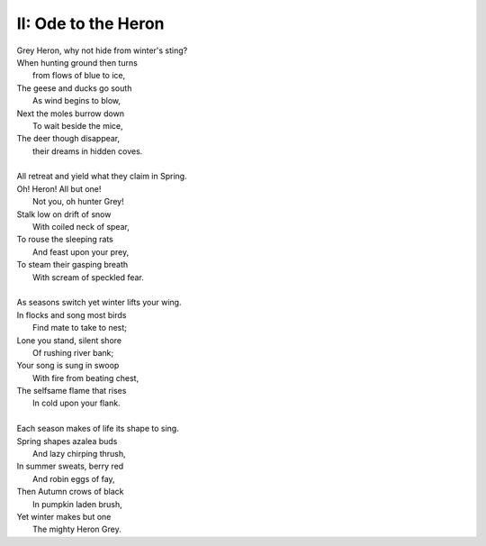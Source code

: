 II: Ode to the Heron
--------------------

| Grey Heron, why not hide from winter's sting? 
| When hunting ground then turns 
|       from flows of blue to ice,
| The geese and ducks go south
|       As wind begins to blow, 
| Next the moles burrow down 
|       To wait beside the mice,
| The deer though disappear,
|       their dreams in hidden coves.
| 
| All retreat and yield what they claim in Spring.
| Oh! Heron! All but one!
|       Not you, oh hunter Grey!
| Stalk low on drift of snow
|       With coiled neck of spear,
| To rouse the sleeping rats
|       And feast upon your prey,
| To steam their gasping breath 
|       With scream of speckled fear. 
|
| As seasons switch yet winter lifts your wing.
| In flocks and song most birds
|       Find mate to take to nest;
| Lone you stand, silent shore
|       Of rushing river bank;
| Your song is sung in swoop
|       With fire from beating chest,
| The selfsame flame that rises
|       In cold upon your flank. 
|
| Each season makes of life its shape to sing. 
| Spring shapes azalea buds
|       And lazy chirping thrush, 
| In summer sweats, berry red
|       And robin eggs of fay,
| Then Autumn crows of black
|       In pumpkin laden brush,
| Yet winter makes but one
|       The mighty Heron Grey. 